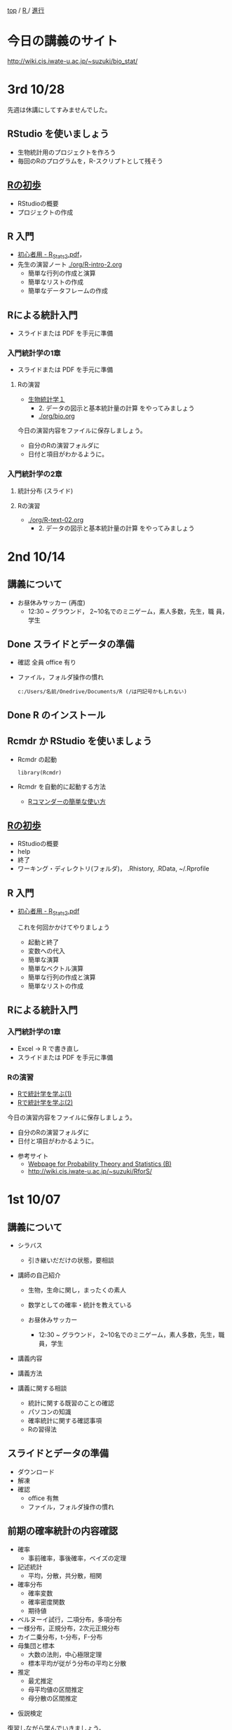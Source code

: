 [[https://masayuki054.hatenablog.com/entry/2021/03/11/103431][top]] / [[https://masayuki054.hatenablog.com/entry/2021/10/06/101325?_ga=2.170599136.1369059129.1633482592-251679600.1592307203][R ]]/ [[https://masayuki054.hatenablog.com/entry/2021/10/06/103338?_ga=2.200886382.1369059129.1633482592-251679600.1592307203][進行]]

* 今日の講義のサイト

  http://wiki.cis.iwate-u.ac.jp/~suzuki/bio_stat/

* 3rd 10/28

  先週は休講にしてすみませんでした。
  
** RStudio を使いましょう
   - 生物統計用のプロジェクトを作ろう
   - 毎回のRのプログラムを，R-スクリプトとして残そう 
     
** [[https://oku.edu.mie-u.ac.jp/~okumura/stat/first.html][Rの初歩]]
   - RStudioの概要
   - プロジェクトの作成

** R 入門
   - [[http://chianti.ucsd.edu/~rsaito/ENTRY1/WEB_RS3/PDF/JPN/Texts/R_Stats2.pdf][初心者用 - R_Stats2.pdf]]，
   - 先生の演習ノート [[./org/R-intro-2.org]]
     - 簡単な行列の作成と演算
     - 簡単なリストの作成
     - 簡単なデータフレームの作成
     
** Rによる統計入門
   - スライドまたは PDF を手元に準備
     
*** 入門統計学の1章
   - スライドまたは PDF を手元に準備

**** Rの演習
     - [[http://lbm.ab.a.u-tokyo.ac.jp/~omori/noko/distribution.html][生物統計学１]]
       - 2. データの図示と基本統計量の計算 をやってみましょう
       - [[./org/bio.org]]

     今日の演習内容をファイルに保存しましょう。
     - 自分のRの演習フォルダに
     - 日付と項目がわかるように。

*** 入門統計学の2章
   
**** 統計分布 (スライド)
**** Rの演習
     - [[./org/R-text-02.org]]
       - 2. データの図示と基本統計量の計算 をやってみましょう

* 2nd 10/14
  
** 講義について

   - お昼休みサッカー (再度)
     - 12:30 ~ グラウンド， 2~10名でのミニゲーム，素人多数，先生，職
       員，学生

** Done スライドとデータの準備

   - 確認 全員 office 有り
   - ファイル，フォルダ操作の慣れ

     : c:/Users/名前/Onedrive/Documents/R (/は円記号かもしれない)
 
** Done R のインストール
   CLOSED: [2021-10-13 水 21:09]
   
** Rcmdr か RStudio を使いましょう
   - Rcmdr の起動       
     : library(Rcmdr)

   - Rcmdr を自動的に起動する方法
     - [[http://plaza.umin.ac.jp/~takeshou/R/Rcmdrfirst.html][Rコマンダーの簡単な使い方]]
     
** [[https://oku.edu.mie-u.ac.jp/~okumura/stat/first.html][Rの初歩]]
   - RStudioの概要
   - help
   - 終了
   - ワーキング・ディレクトリ(フォルダ)， .Rhistory, .RData, ~/.Rprofile
      
** R 入門

   - [[http://chianti.ucsd.edu/~rsaito/ENTRY1/WEB_RS3/PDF/JPN/Texts/R_Stats2.pdf][初心者用 - R_Stats2.pdf]]

     これを何回かかけてやりましょう
     - 起動と終了
     - 変数への代入
     - 簡単な演算
     - 簡単なベクトル演算
     - 簡単な行列の作成と演算
     - 簡単なリストの作成

** Rによる統計入門
   
*** 入門統計学の1章
   - Excel -> R で書き直し
   - スライドまたは PDF を手元に準備

*** Rの演習
    - [[http://whitewell.sakura.ne.jp/R/Rstatistics-01.html][Rで統計学を学ぶ(1)]]
    - [[http://whitewell.sakura.ne.jp/R/Rstatistics-02.html][Rで統計学を学ぶ(2)]]

    今日の演習内容をファイルに保存しましょう。
    - 自分のRの演習フォルダに
    - 日付と項目がわかるように。


   - 参考サイト
     - [[http://whitewell.sakura.ne.jp/R/][Webpage for Probability Theory and Statistics (B)]]
     - http://wiki.cis.iwate-u.ac.jp/~suzuki/RforS/ 


* 1st 10/07
  
** 講義について

   - シラバス

     - 引き継いだだけの状態，要相談
    
   - 講師の自己紹介

     - 生物，生命に関し，まったくの素人

     - 数学としての確率・統計を教えている

     - お昼休みサッカー

       - 12:30 ~ グラウンド， 2~10名でのミニゲーム，素人多数，先生，職
         員，学生

   - 講義内容
    
   - 講義方法
   - 講義に関する相談
     - 統計に関する既習のことの確認
     - パソコンの知識
     - 確率統計に関する確認事項
     - Rの習得法

      
** スライドとデータの準備

   - ダウンロード
   - 解凍
   - 確認
     - office 有無
     - ファイル，フォルダ操作の慣れ
 
** 前期の確率統計の内容確認
   
   - 確率
     - 事前確率，事後確率，ベイズの定理
   - 記述統計
     - 平均，分散，共分散，相関
   - 確率分布
     - 確率変数
     - 確率密度関数
     - 期待値
   - ベルヌーイ試行，二項分布，多項分布
   - 一様分布，正規分布，2次元正規分布
   - カイ二乗分布，t-分布，F-分布
   - 母集団と標本
     - 大数の法則，中心極限定理
     - 標本平均が従がう分布の平均と分散
   - 推定
     - 最尤推定
     - 母平均値の区間推定
     - 母分散の区間推定
  - 仮説検定

  復習しながら学んでいきましょう。
       
** R のインストール
   
   スライド 00 (解凍したスライドの00章)
   - R とは
   - R のインストール
     - ダウンロード [[http://www.okadajp.org/RWiki/?CRAN%E5%9B%BD%E5%86%85%E3%83%9F%E3%83%A9%E3%83%BC%E3%81%AE%E4%BD%BF%E3%81%84%E6%96%B9][CRAN国内ミラーの使い方 - RjpWiki]]
     - インストーラの実行
     - 確認
  - Rコマンダーのインストール
    - R の起動
    - R のパッケージインストール
      : install.packages("Rcmdr")
    - Rcmdr の起動       
      : library(Rcmdr)

